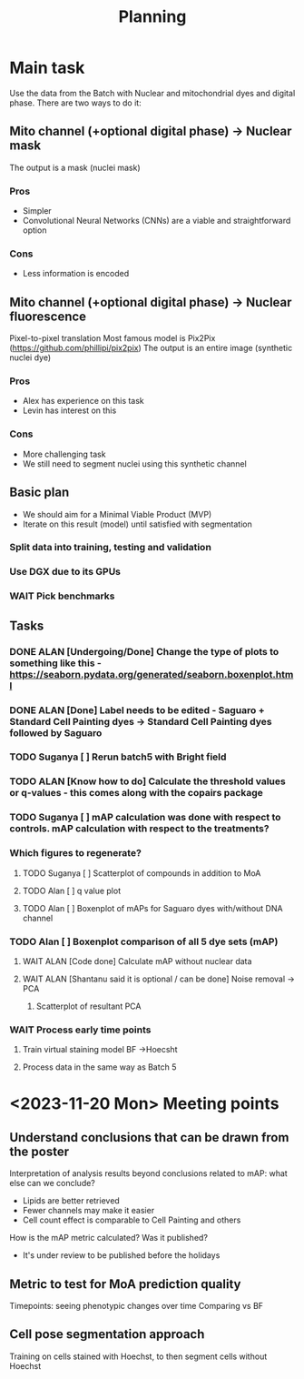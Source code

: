 #+title: Planning

* Main task
Use the data from the Batch with Nuclear and mitochondrial dyes and digital phase.
There are two ways to do it:

** Mito channel (+optional digital phase) -> Nuclear mask
The output is a mask (nuclei mask)
*** Pros
  - Simpler
  - Convolutional Neural Networks (CNNs) are a viable and straightforward option
*** Cons
  - Less information is encoded
** Mito channel (+optional digital phase) -> Nuclear fluorescence
Pixel-to-pixel translation
Most famous model is Pix2Pix (https://github.com/phillipi/pix2pix)
The output is an entire image (synthetic nuclei dye)
*** Pros
- Alex has experience on this task
- Levin has interest on this
*** Cons
- More challenging task
- We still need to segment nuclei using this synthetic channel

** Basic plan
- We should aim for a Minimal Viable Product (MVP)
- Iterate on this result (model) until satisfied with segmentation

*** Split data into training, testing and validation
*** Use DGX due to its GPUs
*** WAIT Pick benchmarks

** Tasks
*** DONE ALAN [Undergoing/Done] Change the type of plots to something like this - https://seaborn.pydata.org/generated/seaborn.boxenplot.html
*** DONE ALAN [Done] Label needs to be edited - Saguaro + Standard Cell Painting dyes -> Standard Cell Painting dyes followed by Saguaro
*** TODO Suganya [ ] Rerun batch5 with Bright field
*** TODO ALAN [Know how to do] Calculate the threshold values or q-values - this comes along with the copairs package
*** TODO Suganya [ ] mAP calculation was done with respect to controls. mAP calculation with respect to the treatments?
*** Which figures to regenerate?
**** TODO Suganya [ ] Scatterplot of compounds in addition to MoA
**** TODO Alan [ ] q value plot
**** TODO Alan [ ] Boxenplot of mAPs for Saguaro dyes with/without DNA channel
*** TODO Alan [ ] Boxenplot comparison of all 5 dye sets (mAP)
**** WAIT ALAN [Code done] Calculate mAP without nuclear data
**** WAIT ALAN [Shantanu said it is optional / can be done] Noise removal -> PCA
***** Scatterplot of resultant PCA
*** WAIT Process early time points
**** Train virtual staining model BF ->Hoecsht
**** Process data in the same way as Batch 5

* <2023-11-20 Mon>  Meeting points

** Understand conclusions that can be drawn from the poster
    Interpretation of analysis results beyond conclusions related to mAP: what else can we conclude?
    - Lipids are better retrieved
    - Fewer channels may make it easier
    - Cell count effect is comparable to Cell Painting and others

    How is the mAP metric calculated? Was it published?
    - It's under review to be published before the holidays

** Metric to test for MoA prediction quality
    Timepoints: seeing phenotypic changes over time
    Comparing vs BF


** Cell pose segmentation approach

    Training on cells stained with Hoechst, to then segment cells without Hoechst
